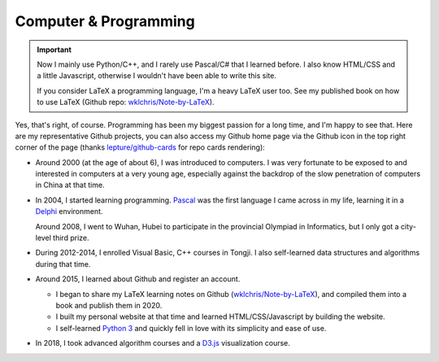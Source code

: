 Computer \& Programming
=============================

.. important::
   
   Now I mainly use Python/C++, and I rarely use Pascal/C# that I learned before. I also know HTML/CSS and a little Javascript, otherwise I wouldn't have been able to write this site.
   
   If you consider LaTeX a programming language, I'm a heavy LaTeX user too. See my published book on how to use LaTeX (Github repo: `wklchris/Note-by-LaTeX`_). 

Yes, that's right, of course. Programming has been my biggest passion for a long time, and I'm happy to see that. Here are my representative Github projects, you can also access my Github home page via the Github icon in the top right corner of the page (thanks `lepture/github-cards <https://github.com/lepture/github-cards>`_ for repo cards rendering):

.. image:: ../_static/repo-Note-by-LaTeX.jpg
   :height: 160px
   :target: https://github.com/wklchris/Note-by-LaTeX
.. image:: ../_static/repo-sphinx-simrofy-theme.jpg
   :height: 160px
   :target: https://github.com/wklchris/sphinx-simrofy-theme

* Around 2000 (at the age of about 6), I was introduced to computers. I was very fortunate to be exposed to and interested in computers at a very young age, especially against the backdrop of the slow penetration of computers in China at that time.

* In 2004, I started learning programming. Pascal_ was the first language I came across in my life, learning it in a Delphi_ environment. 

  Around 2008, I went to Wuhan, Hubei to participate in the provincial Olympiad in Informatics, but I only got a city-level third prize.

* During 2012-2014, I enrolled Visual Basic, C++ courses in Tongji. I also self-learned data structures and algorithms during that time.
* Around 2015, I learned about Github and register an account.
  
  * I began to share my LaTeX learning notes on Github (`wklchris/Note-by-LaTeX`_), and compiled them into a book and publish them in 2020.
  * I built my personal website at that time and learned HTML/CSS/Javascript by building the website.
  * I self-learned `Python 3`_ and quickly fell in love with its simplicity and ease of use.

* In 2018, I took advanced algorithm courses and a `D3.js`_ visualization course. 


.. _D3.js: https://d3js.org/
.. _Delphi: https://en.wikipedia.org/wiki/Delphi_(software)
.. _Pascal: https://en.wikipedia.org/wiki/Pascal_(programming_language)
.. _Python 3: https://www.python.org/
.. _Sega: https://en.wikipedia.org/wiki/Sega
.. _Virtua Cop: https://en.wikipedia.org/wiki/Virtua_Cop
.. _wklchris/Note-by-LaTeX: https://github.com/wklchris/Note-by-LaTeX